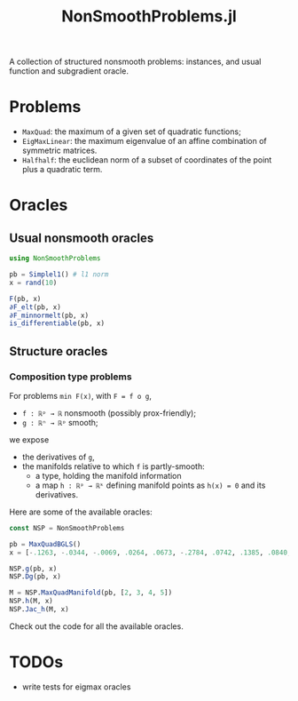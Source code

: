 #+TITLE: NonSmoothProblems.jl

A collection of structured nonsmooth problems: instances, and usual function and subgradient oracle.

* Problems

- ~MaxQuad~: the maximum of a given set of quadratic functions;
- ~EigMaxLinear~: the maximum eigenvalue of an affine combination of symmetric matrices.
- ~Halfhalf~: the euclidean norm of a subset of coordinates of the point plus a quadratic term.

* Oracles

** Usual nonsmooth oracles

#+begin_src julia
using NonSmoothProblems

pb = Simplel1() # l1 norm
x = rand(10)

F(pb, x)
∂F_elt(pb, x)
∂F_minnormelt(pb, x)
is_differentiable(pb, x)
#+end_src

** Structure oracles
*** Composition type problems

For problems =min F(x)=, with =F = f o g=,
- =f : ℝᵖ → ℝ= nonsmooth (possibly prox-friendly);
- =g : ℝⁿ → ℝᵖ= smooth;
we expose
- the derivatives of =g=,
- the manifolds relative to which =f= is partly-smooth:
  - a type, holding the manifold information
  - a map =h : ℝᵖ → ℝᵏ= defining manifold points as =h(x) = 0= and its derivatives.

Here are some of the available oracles:
#+begin_src julia
const NSP = NonSmoothProblems

pb = MaxQuadBGLS()
x = [-.1263, -.0344, -.0069, .0264, .0673, -.2784, .0742, .1385, .0840, .0386]

NSP.g(pb, x)
NSP.Dg(pb, x)

M = NSP.MaxQuadManifold(pb, [2, 3, 4, 5])
NSP.h(M, x)
NSP.Jac_h(M, x)
#+end_src

Check out the code for all the available oracles.

* TODOs
- write tests for eigmax oracles
